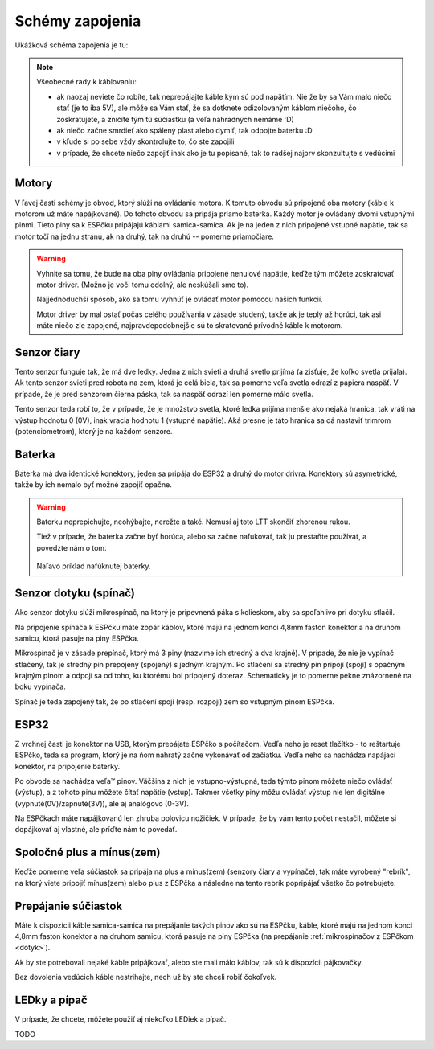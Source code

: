 =================
Schémy zapojenia
=================

Ukážková schéma zapojenia je tu:

.. image:: images/circuit.png

.. note::
   
   Všeobecné rady k káblovaniu:
   
   * ak naozaj neviete čo robíte, tak neprepájajte káble kým sú pod napätím.
     Nie že by sa Vám malo niečo stať (je to iba 5V),
     ale môže sa Vám stať, že sa dotknete odizolovaným káblom niečoho,
     čo zoskratujete, a zničíte tým tú súčiastku (a veľa náhradných nemáme :D)
   * ak niečo začne smrdieť ako spálený plast alebo dymiť, tak odpojte baterku :D 
   * v kľude si po sebe vždy skontrolujte to, čo ste zapojili
   * v prípade, že chcete niečo zapojiť inak ako je tu popísané,
     tak to radšej najprv skonzultujte s vedúcimi

Motory
~~~~~~~~

V ľavej časti schémy je obvod, ktorý slúži na ovládanie motora.
K tomuto obvodu sú pripojené oba motory (káble k motorom už máte napájkované).
Do tohoto obvodu sa pripája priamo baterka.
Každý motor je ovládaný dvomi vstupnými pinmi. 
Tieto piny sa k ESPčku pripájajú káblami samica-samica.
Ak je na jeden z nich pripojené vstupné napätie, tak sa motor točí na jednu stranu, ak na druhý,
tak na druhú -- pomerne priamočiare.

.. warning::

   Vyhnite sa tomu, že bude na oba piny ovládania pripojené nenulové napätie,
   keďže tým môžete zoskratovať motor driver. (Možno je voči tomu odolný, ale neskúšali sme to).
   
   Najjednoduchší spôsob, ako sa tomu vyhnúť je ovládať motor pomocou našich funkcií.
   
   Motor driver by mal ostať počas celého používania v zásade studený, takže ak je teplý až horúci,
   tak asi máte niečo zle zapojené, najpravdepodobnejšie sú to skratované prívodné káble k motorom.

Senzor čiary
~~~~~~~~~~~~~~~~

Tento senzor funguje tak, že má dve ledky.
Jedna z nich svieti a druhá svetlo prijíma (a zisťuje, že koľko svetla prijala).
Ak tento senzor svieti pred robota na zem, ktorá je celá biela,
tak sa pomerne veľa svetla odrazí z papiera naspäť.
V prípade, že je pred senzorom čierna páska, tak sa naspäť odrazí len pomerne málo svetla.

Tento senzor teda robí to, že v prípade, že je množstvo svetla,
ktoré ledka prijíma menšie ako nejaká hranica, tak vráti na výstup hodnotu 0 (0V),
inak vracia hodnotu 1 (vstupné napätie).
Aká presne je táto hranica sa dá nastaviť trimrom (potenciometrom), ktorý je na každom senzore.

Baterka
~~~~~~~~

Baterka má dva identické konektory, jeden sa pripája do ESP32 a druhý do motor drivra.
Konektory sú asymetrické, takže by ich nemalo byť možné zapojiť opačne.

.. warning::

   Baterku neprepichujte, neohýbajte, nerežte a také. Nemusí aj toto LTT skončiť zhorenou rukou.
   
   Tiež v prípade, že baterka začne byť horúca, alebo sa začne nafukovať,
   tak ju prestaňte používať, a povedzte nám o tom.
   
   .. figure:: images/nafuknuta-baterka.png
   
   Naľavo príklad nafúknutej baterky.
   
.. _dotyk:
   
Senzor dotyku (spínač)
~~~~~~~~~~~~~~~~~~~~~~~~

Ako senzor dotyku slúži mikrospínač, na ktorý je pripevnená páka s kolieskom,
aby sa spoľahlivo pri dotyku stlačil.

Na pripojenie spínača k ESPčku máte zopár káblov, ktoré majú na jednom konci
4,8mm faston konektor a na druhom samicu, ktorá pasuje na piny ESPčka.

Mikrospínač je v zásade prepínač, ktorý má 3 piny (nazvime ich stredný a dva krajné).
V prípade, že nie je vypínač stlačený, tak je stredný pin prepojený (spojený) s jedným krajným.
Po stlačení sa stredný pin pripojí (spojí) s opačným krajným pinom
a odpojí sa od toho, ku ktorému bol pripojený doteraz.
Schematicky je to pomerne pekne znázornené na boku vypínača.

Spínač je teda zapojený tak, že po stlačení spojí (resp. rozpojí) zem so vstupným pinom ESPčka.

ESP32
~~~~~~~~

Z vrchnej časti je konektor na USB, ktorým prepájate ESPčko s počítačom.
Vedľa neho je reset tlačítko - to reštartuje ESPčko, teda sa program,
ktorý je na ňom nahratý začne vykonávať od začiatku.
Vedľa neho sa nachádza napájací konektor, na pripojenie baterky.

Po obvode sa nachádza veľa™ pinov.
Väčšina z nich je vstupno-výstupná, teda týmto pinom môžete niečo ovládať (výstup),
a z tohoto pinu môžete čítať napätie (vstup).
Takmer všetky piny môžu ovládať výstup nie len digitálne (vypnuté(0V)/zapnuté(3V)),
ale aj analógovo (0-3V).

Na ESPčkach máte napájkovanú len zhruba polovicu nožičiek.
V prípade, že by vám tento počet nestačil, môžete si dopájkovať aj vlastné,
ale príďte nám to povedať.


Spoločné plus a mínus(zem)
~~~~~~~~~~~~~~~~~~~~~~~~~~~~~~~~

Keďže pomerne veľa súčiastok sa pripája na plus a mínus(zem) (senzory čiary a vypínače),
tak máte vyrobený "rebrík", na ktorý viete pripojiť mínus(zem)
alebo plus z ESPčka a následne na tento rebrík popripájať všetko čo potrebujete.

Prepájanie súčiastok
~~~~~~~~~~~~~~~~~~~~~~~~~~~~~~~~

Máte k dispozícii káble samica-samica na prepájanie takých pinov ako sú na ESPčku,
káble, ktoré majú na jednom konci 4,8mm faston konektor a na druhom samicu,
ktorá pasuje na piny ESPčka (na prepájanie :ref:`mikrospínačov z ESPčkom <dotyk>`).

Ak by ste potrebovali nejaké káble pripájkovať, alebo ste mali málo káblov,
tak sú k dispozícii pájkovačky.

Bez dovolenia vedúcich káble nestrihajte, nech už by ste chceli robiť čokoľvek.

.. _led:

LEDky a pípač
~~~~~~~~~~~~~~~~~~~~~~~~~~~~~~~~

V prípade, že chcete, môžete použiť aj niekoľko LEDiek a pípač.

TODO